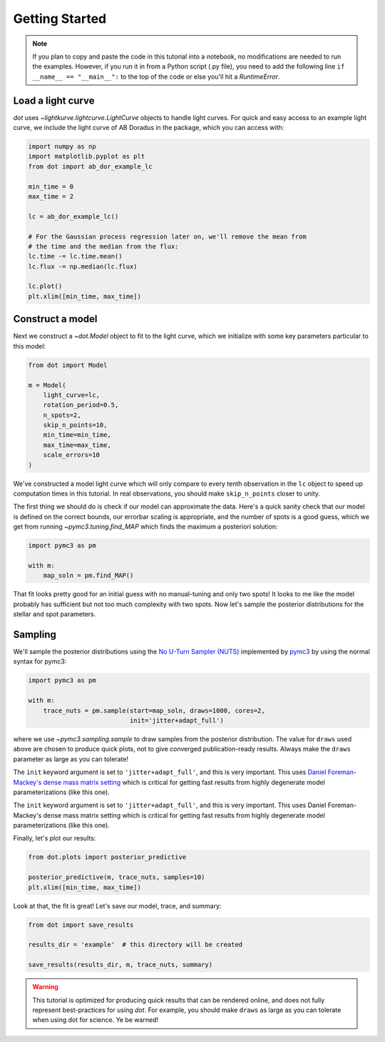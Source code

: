 .. _getting-started:

***************
Getting Started
***************

.. note::

    If you plan to copy and paste the code in this tutorial into a notebook,
    no modifications are needed to run the examples. However, if you run it in
    from a Python script (.py file), you need to add the following line
    ``if __name__ == "__main__":`` to the top of the code or else you'll hit a
    `RuntimeError`.

Load a light curve
------------------

`dot` uses `~lightkurve.lightcurve.LightCurve` objects to handle light curves.
For quick and easy access to an example light curve, we include the light curve
of AB Doradus in the package, which you can access with:

.. code-block:: python

    import numpy as np
    import matplotlib.pyplot as plt
    from dot import ab_dor_example_lc

    min_time = 0
    max_time = 2

    lc = ab_dor_example_lc()

    # For the Gaussian process regression later on, we'll remove the mean from
    # the time and the median from the flux:
    lc.time -= lc.time.mean()
    lc.flux -= np.median(lc.flux)

    lc.plot()
    plt.xlim([min_time, max_time])


.. plot::

    import numpy as np
    import matplotlib.pyplot as plt
    from dot import ab_dor_example_lc

    min_time = 0
    max_time = 2

    lc = ab_dor_example_lc()

    # For the Gaussian process regression later on, we'll remove the mean from
    # the time and the median from the flux:
    lc.time -= lc.time.mean()
    lc.flux -= np.median(lc.flux)

    lc.plot()
    plt.xlim([min_time, max_time])

Construct a model
-----------------

Next we construct a `~dot.Model` object to fit to the light curve, which we
initialize with some key parameters particular to this model:

.. code-block:: python

    from dot import Model

    m = Model(
        light_curve=lc,
        rotation_period=0.5,
        n_spots=2,
        skip_n_points=10,
        min_time=min_time,
        max_time=max_time,
        scale_errors=10
    )

We've constructed a model light curve which will only compare to every tenth
observation in the ``lc`` object to speed up computation times in this tutorial.
In real observations, you should make ``skip_n_points`` closer to unity.

The first thing we should do is check if our model can approximate the data.
Here's a quick sanity check that our model is defined on the correct bounds,
our errorbar scaling is appropriate, and the number of spots is a good guess,
which we get from running `~pymc3.tuning.find_MAP` which finds the maximum
a posteriori solution:

.. code-block:: python

    import pymc3 as pm

    with m:
        map_soln = pm.find_MAP()

.. plot::

    import numpy as np
    from dot import ab_dor_example_lc, Model
    import pymc3 as pm

    min_time = 0
    max_time = 2

    lc = ab_dor_example_lc()

    # For the Gaussian process regression later on, we'll remove the mean from
    # the time and the median from the flux:
    lc.time -= lc.time.mean()
    lc.flux -= np.median(lc.flux)

    m = Model(
        light_curve=lc,
        rotation_period=0.5,
        n_spots=2,
        skip_n_points=10,
        min_time=min_time,
        max_time=max_time,
        scale_errors=3
    )

    with m:
        map_soln = pm.find_MAP()

    plt.errorbar(m.lc.time[m.mask], m.lc.flux[m.mask],
                 m.scale_errors * m.lc.flux_err[m.mask], color='k',
                 ecolor='silver', fmt='.')
    plt.plot(m.lc.time[m.mask][::m.skip_n_points], m(map_soln),
             color='DodgerBlue')
    plt.gca().set(xlabel='Time [d]', ylabel='Flux')
    plt.show()

That fit looks pretty good for an initial guess with no manual-tuning and only
two spots! It looks to me like the model probably has sufficient but not
too much complexity with two spots. Now let's sample the posterior
distributions for the stellar and spot parameters.

Sampling
--------

We'll sample the posterior distributions using the
`No U-Turn Sampler (NUTS) <https://arxiv.org/abs/1701.02434>`_ implemented by
`pymc3 <https://docs.pymc.io>`_ by using the normal syntax for pymc3:

.. code-block:: python

    import pymc3 as pm

    with m:
        trace_nuts = pm.sample(start=map_soln, draws=1000, cores=2,
                               init='jitter+adapt_full')

where we use `~pymc3.sampling.sample` to draw samples from the posterior
distribution. The value for ``draws`` used above are chosen to produce quick
plots, not to give converged publication-ready results. Always make the
``draws`` parameter as large as you can tolerate!

The ``init`` keyword argument is set to ``'jitter+adapt_full'``, and this is
very important. This uses `Daniel Foreman-Mackey's dense mass matrix setting
<https://dfm.io/posts/pymc3-mass-matrix/>`_ which is critical for getting fast
results from highly degenerate model parameterizations (like this one).

The ``init`` keyword argument is set to ``'jitter+adapt_full'``, and this is
very important. This uses Daniel Foreman-Mackey's dense mass matrix setting
which is critical for getting fast results from highly degenerate model
parameterizations (like this one).

Finally, let's plot our results:

.. code-block:: python

    from dot.plots import posterior_predictive

    posterior_predictive(m, trace_nuts, samples=10)
    plt.xlim([min_time, max_time])

.. plot::

    import numpy as np
    import matplotlib.pyplot as plt
    import pymc3 as pm

    from dot import ab_dor_example_lc, Model
    from dot.plots import posterior_predictive

    min_time = 0
    max_time = 2

    lc = ab_dor_example_lc()

    # For the Gaussian process regression later on, we'll remove the mean from
    # the time and the median from the flux:
    lc.time -= lc.time.mean()
    lc.flux -= np.median(lc.flux)

    m = Model(
        light_curve=lc,
        rotation_period=0.5,
        n_spots=2,
        skip_n_points=10,
        min_time=min_time,
        max_time=max_time,
        scale_errors=3
    )


    with m:
        map_soln = pm.find_MAP()

    with m:
        trace_nuts = pm.sample(start=map_soln, draws=100, tune=100, cores=2,
                               init='jitter+adapt_full')

    fig, ax = posterior_predictive(m, trace_nuts, samples=10)
    ax.set_xlim([min_time, max_time])
    fig.tight_layout()

Look at that, the fit is great! Let's save our model, trace, and summary:

.. code-block:: python

    from dot import save_results

    results_dir = 'example'  # this directory will be created

    save_results(results_dir, m, trace_nuts, summary)

.. warning::

    This tutorial is optimized for producing quick results that can be
    rendered online, and does not fully represent best-practices for using
    `dot`. For example, you should make ``draws`` as large as you can tolerate
    when using dot for science. Ye be warned!
